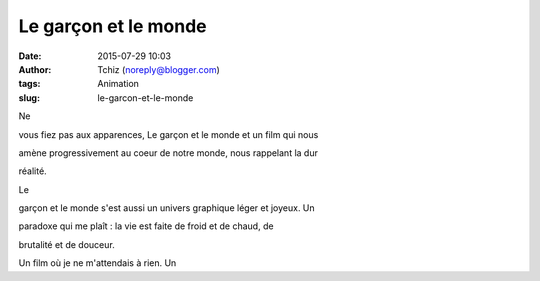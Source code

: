 Le garçon et le monde
#####################
:date: 2015-07-29 10:03
:author: Tchiz (noreply@blogger.com)
:tags: Animation
:slug: le-garcon-et-le-monde

Ne

vous fiez pas aux apparences, Le garçon et le monde et un film qui nous

amène progressivement au coeur de notre monde, nous rappelant la dur

réalité.

Le

garçon et le monde s'est aussi un univers graphique léger et joyeux. Un

paradoxe qui me plaît : la vie est faite de froid et de chaud, de

brutalité et de douceur.

Un film où je ne m'attendais à rien. Un
